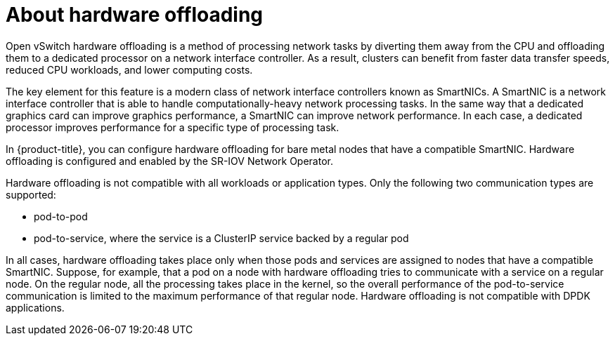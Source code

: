 // Module included in the following assemblies:
//
// * networking/configuring-hardware-offloading.adoc

:_content-type: CONCEPT
[id="about-hardware-offloading_{context}"]
= About hardware offloading

Open vSwitch hardware offloading is a method of processing network tasks by diverting them away from the CPU and offloading them to a dedicated processor on a network interface controller.
As a result, clusters can benefit from faster data transfer speeds, reduced CPU workloads, and lower computing costs.

The key element for this feature is a modern class of network interface controllers known as SmartNICs.
A SmartNIC is a network interface controller that is able to handle computationally-heavy network processing tasks.
In the same way that a dedicated graphics card can improve graphics performance, a SmartNIC can improve network performance.
In each case, a dedicated processor improves performance for a specific type of processing task.

In {product-title}, you can configure hardware offloading for bare metal nodes that have a compatible SmartNIC.
Hardware offloading is configured and enabled by the SR-IOV Network Operator.

Hardware offloading is not compatible with all workloads or application types.
Only the following two communication types are supported:

* pod-to-pod
* pod-to-service, where the service is a ClusterIP service backed by a regular pod

In all cases, hardware offloading takes place only when those pods and services are assigned to nodes that have a compatible SmartNIC.
Suppose, for example, that a pod on a node with hardware offloading tries to communicate with a service on a regular node.
On the regular node, all the processing takes place in the kernel, so the overall performance of the pod-to-service communication is limited to the maximum performance of that regular node.
Hardware offloading is not compatible with DPDK applications.